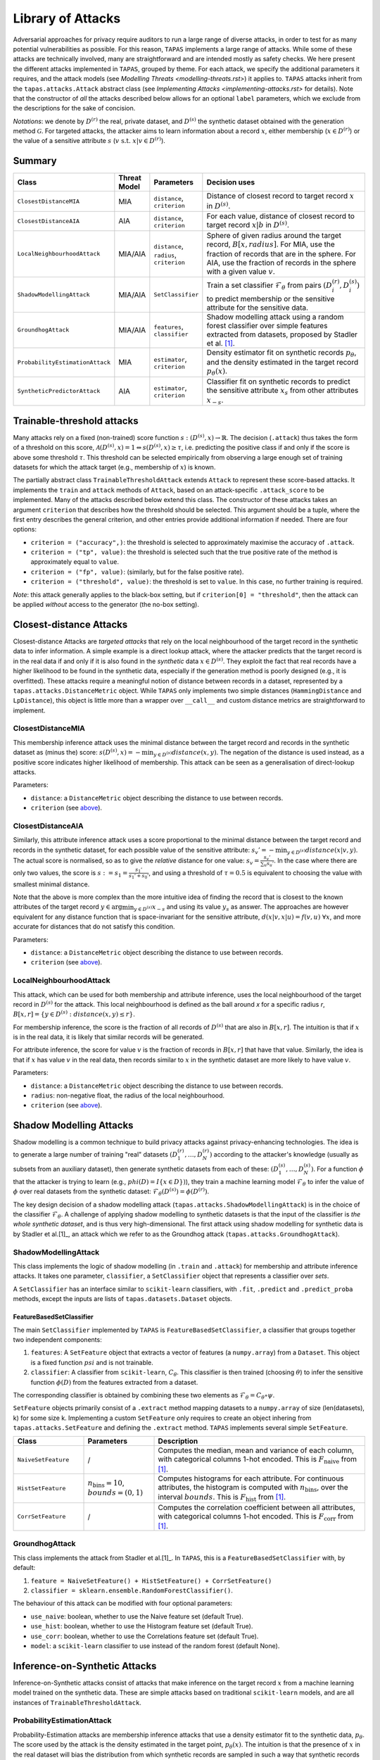 ==================
Library of Attacks
==================

Adversarial approaches for privacy require auditors to run a large range of diverse attacks, in order to test for as many potential vulnerabilities as possible.
For this reason, ``TAPAS`` implements a large range of attacks.
While some of these attacks are technically involved, many are straightforward and are intended mostly as safety checks.
We here present the different attacks implemented in ``TAPAS``, grouped by theme. For each attack, we specify the additional parameters it requires, and the attack models (see `Modelling Threats <modelling-threats.rst>`) it applies to.
``TAPAS`` attacks inherit from the ``tapas.attacks.Attack`` abstract class (see `Implementing Attacks <implementing-attacks.rst>` for details).
Note that the constructor of *all* the attacks described below allows for an optional ``label`` parameters, which we exclude from the descriptions for the sake of concision.

*Notations*: we denote by :math:`D^{(r)}` the real, private dataset, and :math:`D^{(s)}` the synthetic dataset obtained with the generation method :math:`\mathcal{G}`. For targeted attacks, the attacker aims to learn information about a record :math:`x`, either membership (:math:`x \in D^{(r)}`) or the value of a sensitive attribute :math:`s` (:math:`v~\text{s.t.}~x|v \in D^{(r)}`).

Summary
-------

.. list-table::
	:widths: 10 10 10 70
	:header-rows: 1

	* - Class
	  - Threat Model
	  - Parameters
	  - Decision uses
	* - ``ClosestDistanceMIA``
	  - MIA
	  - ``distance``, ``criterion``
	  - Distance of closest record to target record :math:`x` in :math:`D^{(s)}`.
	* - ``ClosestDistanceAIA``
	  - AIA
	  - ``distance``, ``criterion``
	  - For each value, distance of closest record to target record :math:`x|b` in :math:`D^{(s)}`.
	* - ``LocalNeighbourhoodAttack``
	  - MIA/AIA
	  - ``distance``, ``radius``, ``criterion``
	  - Sphere of given radius around the target record, :math:`B[x,radius]`. For MIA, use the fraction of records that are in the sphere. For AIA, use the fraction of records in the sphere with a given value :math:`v`.
	* - ``ShadowModellingAttack``
	  - MIA/AIA
	  - ``SetClassifier``
	  - Train a set classifier :math:`\mathcal{F}_\theta` from pairs :math:`(D^{(r)}_i, D^{(s)}_i)` to predict membership or the sensitive attribute for the sensitive data.
	* - ``GroundhogAttack``
	  - MIA/AIA
	  - ``features``, ``classifier``
	  - Shadow modelling attack using a random forest classifier over simple features extracted from datasets, proposed by Stadler et al. [1]_.
	* - ``ProbabilityEstimationAttack``
	  - MIA
	  - ``estimator``, ``criterion``
	  - Density estimator fit on synthetic records :math:`p_\theta`, and the density estimated in the target record :math:`p_\theta(x)`.
	* - ``SyntheticPredictorAttack``
	  - AIA
	  - ``estimator``, ``criterion``
	  - Classifier fit on synthetic records to predict the sensitive attribute :math:`x_s` from other attributes :math:`x_{-s}`.

Trainable-threshold attacks
---------------------------

Many attacks rely on a fixed (non-trained) score function :math:`s: (D^{(s)}, x) \rightarrow \mathbb{R}`. The decision (``.attack``) thus takes the form of a threshold on this score, :math:`\mathcal{A}(D^{(s)}, x) = 1 \Leftrightarrow s(D^{(s)}, x) \geq \tau`, i.e. predicting the positive class if and only if the score is above some threshold :math:`\tau`. This threshold can be selected empirically from observing a large enough set of training datasets for which the attack target (e.g., membership of :math:`x`) is known.

The partially abstract class ``TrainableThresholdAttack`` extends ``Attack`` to represent these score-based attacks. It implements the ``train`` and ``attack`` methods of ``Attack``, based on an attack-specific ``.attack_score`` to be implemented. Many of the attacks described below extend this class.
The constructor of these attacks takes an argument ``criterion`` that describes how the threshold should be selected. This argument should be a tuple, where the first entry describes the general criterion, and other entries provide additional information if needed. There are four options:

- ``criterion = ("accuracy",)``: the threshold is selected to approximately maximise the accuracy of ``.attack``.
- ``criterion = ("tp", value)``: the threshold is selected such that the true positive rate of the method is approximately equal to ``value``.
- ``criterion = ("fp", value)``: (similarly, but for the false positive rate).
- ``criterion = ("threshold", value)``: the threshold is set to ``value``. In this case, no further training is required.

*Note*: this attack generally applies to the black-box setting, but if ``criterion[0] = "threshold"``, then the attack can be applied *without* access to the generator (the no-box setting).


Closest-distance Attacks
------------------------

Closest-distance Attacks are *targeted attacks* that rely on the local neighbourhood of the target record in the synthetic data to infer information.
A simple example is a direct lookup attack, where the attacker predicts that the target record is in the real data if and only if it is also found in the *synthetic* data :math:`x \in D^{(s)}`.
They exploit the fact that real records have a higher likelihood to be found in the synthetic data, especially if the generation method is poorly designed (e.g., it is overfitted).
These attacks require a meaningful notion of distance between records in a dataset, represented by a ``tapas.attacks.DistanceMetric`` object. While ``TAPAS`` only implements two simple distances (``HammingDistance`` and ``LpDistance``), this object is little more than a wrapper over ``__call__`` and custom distance metrics are straightforward to implement.


ClosestDistanceMIA
~~~~~~~~~~~~~~~~~~

This membership inference attack uses the minimal distance between the target record and records in the synthetic dataset as (minus the) score: :math:`s(D^{(s)}, x) = - \min_{y \in D^{(s)}} distance(x, y)`. The negation of the distance is used instead, as a positive score indicates higher likelihood of membership.
This attack can be seen as a generalisation of direct-lookup attacks.

Parameters:

- ``distance``: a ``DistanceMetric`` object describing the distance to use between records.
- ``criterion`` (see `above <Trainable-threshold attacks>`_).


ClosestDistanceAIA
~~~~~~~~~~~~~~~~~~

Similarly, this attribute inference attack uses a score proportional to the minimal distance between the target record and records in the synthetic dataset, for each possible value of the sensitive attribute: :math:`s_v' = - \min_{y\in D^{(s)}} distance(x|v, y)`. The actual score is normalised, so as to give the *relative* distance for one value: :math:`s_v = \frac{s_v'}{\sum_u s_u'}`. In the case where there are only two values, the score is :math:`s := s_1 = \frac{s_1'}{s_1' + s_0'}`, and using a threshold of :math:`\tau = 0.5` is equivalent to choosing the value with smallest minimal distance.

Note that the above is more complex than the more intuitive idea of finding the record that is closest to the known attributes of the target record :math:`y \in \arg\min_{y\in D^{(s)}} x_{-s}` and using its value :math:`y_s` as answer. The approaches are however equivalent for any distance function that is space-invariant for the sensitive attribute, :math:`d(x|v, x|u) = f(v,u)~\forall x`, and more accurate for distances that do not satisfy this condition.

Parameters:

- ``distance``: a ``DistanceMetric`` object describing the distance to use between records.
- ``criterion`` (see `above <Trainable-threshold attacks>`_).


LocalNeighbourhoodAttack
~~~~~~~~~~~~~~~~~~~~~~~~

This attack, which can be used for both membership and attribute inference, uses the local neighbourhood of the target record in :math:`D^{(s)}` for the attack. This local neighbourhood is defined as the ball around `x` for a specific radius `r`, :math:`B[x,r] = \left\{y \in D^{(s)}: distance(x,y) \leq r\right\}`.

For membership inference, the score is the fraction of all records of :math:`D^{(s)}` that are also in :math:`B[x,r]`. The intuition is that if :math:`x` is in the real data, it is likely that similar records will be generated.

For attribute inference, the score for value :math:`v` is the fraction of records in :math:`B[x,r]` that have that value. Similarly, the idea is that if :math:`x` has value :math:`v` in the real data, then records similar to :math:`x` in the synthetic dataset are more likely to have value :math:`v`.

Parameters:

- ``distance``: a ``DistanceMetric`` object describing the distance to use between records.
- ``radius``: non-negative float, the radius of the local neighbourhood.
- ``criterion`` (see `above <Trainable-threshold attacks>`_).



Shadow Modelling Attacks
------------------------

Shadow modelling is a common technique to build privacy attacks against privacy-enhancing technologies.
The idea is to generate a large number of training "real" datasets :math:`(D_1^{(r)}, \dots, D_N^{(r)})` according to the attacker's knowledge (usually as subsets from an auxiliary dataset), then generate synthetic datasets from each of these: :math:`(D_1^{(s)}, \dots, D_N^{(s)})`.
For a function :math:`\phi` that the attacker is trying to learn (e.g., :math:`phi(D) = I\{x \in D\})`), they train a machine learning model :math:`\mathcal{F}_\theta` to infer the value of :math:`\phi` over real datasets from the synthetic dataset: :math:`\mathcal{F}_\theta(D^{(s)}) = \phi(D^{(r)})`.

The key design decision of a shadow modelling attack (``tapas.attacks.ShadowModellingAttack``) is in the choice of the classifier :math:`\mathcal{F}_\theta`.
A challenge of applying shadow modelling to synthetic datasets is that the input of the classifier is *the whole synthetic dataset*, and is thus very high-dimensional.
The first attack using shadow modelling for synthetic data is by Stadler et al.[1]_, an attack which we refer to as the Groundhog attack (``tapas.attacks.GroundhogAttack``).


ShadowModellingAttack
~~~~~~~~~~~~~~~~~~~~~

This class implements the logic of shadow modelling (in ``.train`` and ``.attack``) for membership and attribute inference attacks.
It takes one parameter, ``classifier``, a ``SetClassifier`` object that represents a classifier over *sets*.

A ``SetClassifier`` has an interface similar to ``scikit-learn`` classifiers, with ``.fit``, ``.predict`` and ``.predict_proba`` methods, except the inputs are lists of ``tapas.datasets.Dataset`` objects.


FeatureBasedSetClassifier
+++++++++++++++++++++++++

The main ``SetClassifier`` implemented by ``TAPAS`` is ``FeatureBasedSetClassifier``, a classifier that groups together two independent components:

1. ``features``: A ``SetFeature`` object that extracts a vector of features (a ``numpy.array``) from a ``Dataset``. This object is a fixed function :math:`psi` and is not trainable.
2. ``classifier``: A classifier from ``scikit-learn``, :math:`C_\theta`. This classifier is then trained (choosing :math:`\theta`) to infer the sensitive function :math:`\phi(D)` from the features extracted from a dataset.

The corresponding classifier is obtained by combining these two elements as :math:`\mathcal{F}_\theta = C_\theta \circ \psi`.

``SetFeature`` objects primarily consist of a ``.extract`` method mapping datasets to a ``numpy.array`` of size (len(datasets), k) for some size k. Implementing a custom ``SetFeature`` only requires to create an object inhering from ``tapas.attacks.SetFeature`` and defining the ``.extract`` method.
``TAPAS`` implements several simple ``SetFeature``.

.. list-table::
	:widths: 20 20 60
	:header-rows: 1

	* - Class
	  - Parameters
	  - Description
	* - ``NaiveSetFeature``
	  - /
	  - Computes the median, mean and variance of each column, with categorical columns 1-hot encoded. This is :math:`F_\text{naive}` from [1]_.
	* - ``HistSetFeature``
	  - :math:`n_\text{bins} =10`, :math:`bounds = (0,1)`
	  - Computes histograms for each attribute. For continuous attributes, the histogram is computed with :math:`n_\text{bins}`, over the interval :math:`bounds`. This is :math:`F_\text{hist}` from [1]_.
	* - ``CorrSetFeature``
	  - /
	  - Computes the correlation coefficient between all attributes, with categorical columns 1-hot encoded. This is :math:`F_\text{corr}` from [1]_.


GroundhogAttack
~~~~~~~~~~~~~~~

This class implements the attack from Stadler et al.[1]_. In ``TAPAS``, this is a ``FeatureBasedSetClassifier`` with, by default:

1. ``feature = NaiveSetFeature() + HistSetFeature() + CorrSetFeature()``
2. ``classifier = sklearn.ensemble.RandomForestClassifier()``.

The behaviour of this attack can be modified with four optional parameters:

- ``use_naive``: boolean, whether to use the Naive feature set (default True).
- ``use_hist``: boolean, whether to use the Histogram feature set (default True).
- ``use_corr``: boolean, whether to use the Correlations feature set (default True).
- ``model``: a ``scikit-learn`` classifier to use instead of the random forest (default None).


Inference-on-Synthetic Attacks
------------------------------

Inference-on-Synthetic attacks consist of attacks that make inference on the target record :math:`x` from a machine learning model trained on the synthetic data.
These are simple attacks based on traditional ``scikit-learn`` models, and are all instances of ``TrainableThresholdAttack``.

ProbabilityEstimationAttack
~~~~~~~~~~~~~~~~~~~~~~~~~~~

Probability-Estimation attacks are membership inference attacks that use a density estimator fit to the synthetic data, :math:`p_\theta`. The score used by the attack is the density estimated in the target point, :math:`p_\theta(x)`. The intuition is that the presence of :math:`x` in the real dataset will bias the distribution from which synthetic records are sampled in such a way that synthetic records are more likely to "look like" :math:`x`.
The density estimated on the synthetic data can be seen as an approximation of the density of the generating distribution.

Parameters:

- ``estimator``: a ``DensityEstimator`` object, or a kernel density estimator from ``scikit-learn``.
- ``criterion`` (see `above <Trainable-threshold attacks>`_).

``DensityEstimator`` objects implement a ``.fit`` method, training parameters :math:`\theta` from a dataset, and a ``.score`` method, returning a density :math:`y\in\mathbb{R}` for records :math:`y`.
The main ``DensityEstimator`` provided by ``TAPAS`` is the internal class ``sklearnDensityEstimator``, which wraps a ``scikit-learn`` density estimator, and is used by the constructor of ``ProbabilityEstimationAttack``.


SyntheticPredictorAttack
~~~~~~~~~~~~~~~~~~~~~~~~

Synthetic predictor attacks are attribute inference attacks that train a machine learning model to predict the value of :math:`x_s` from known attributes :math:`x_{-s}`, :math:`C_\theta`, on records in the synthetic data. This is a common privacy attack, where correlations between attributes are exploited to predict the sensitive attribute (see, e.g., Correct Attribution Probability CAP [2]_). However, whether such attacks present a privacy risk is controversial, as an attacker can make a guess with accuracy better than random *even if* the target user is not in the dataset. ``TAPAS`` circumvents this issue by randomising the sensitive attribute independently from other attributes.

Disclaimer

- ``estimator``: a ``scikit-learn`` classifier to infer the sensitive attribute from other attributes. Categorical attributes of the data are 1-hot encoded before learning, so any classifier on real-valued data can be applied.
- ``criterion`` (see `above <Trainable-threshold attacks>`_).


References
----------

.. TODO: add the Usenix reference when the paper comes out.
.. [1] Stadler, T., Oprisanu, B. and Troncoso, C., 2021. Synthetic data–anonymisation groundhog day. arXiv preprint arXiv:2011.07018.
.. [2] Elliot, M., 2015. Final report on the disclosure risk associated with the synthetic data produced by the sylls team. Report 2015, 2.